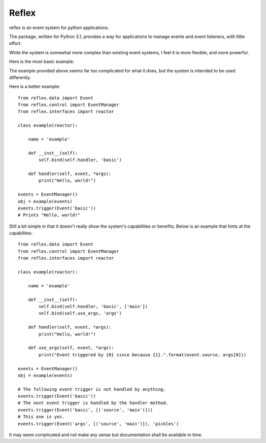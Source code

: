 ========
Reflex
========

reflex is an event system for python applications.

The package, written for Python 3.1, provides a way for applications to manage events and event listeners, with little effort.

While the system is somewhat more complex than existing event systems, I feel it is more flexible, and more powerful.

Here is the most basic example:

.. source-code:: python

    from reflex.data import Event
    from reflex.control import EventManager
    
    events = EventManager()
    
    def handler(event, *args):
        print("Hello, world!")
    
    events.bind('main application', handler, 'example')
    
    events.trigger(Event('example'))
    # prints "Hello, world!"

The example provided above seems far too complicated for what it does, but the system is intended to be used differently.

Here is a better example::

    from reflex.data import Event
    from reflex.control import EventManager
    from reflex.interfaces import reactor
    
    class example(reactor):
        
        name = 'example'
        
        def __inst__(self):
            self.bind(self.handler, 'basic')
        
        def handler(self, event, *args):
            print("Hello, world!")
        
    events = EventManager()
    obj = example(events)
    events.trigger(Event('basic'))
    # Prints "Hello, world!"

Still a bit simple in that it doesn't really show the system's capabilities or benefits. Below is an example that hints at the capabilites::

    from reflex.data import Event
    from reflex.control import EventManager
    from reflex.interfaces import reactor
    
    class example(reactor):
        
        name = 'example'
        
        def __inst__(self):
            self.bind(self.handler, 'basic', ['main'])
            self.bind(self.use_args, 'args')
        
        def handler(self, event, *args):
            print("Hello, world!")
        
        def use_args(self, event, *args):
            print("Event triggered by {0} since because {1}.".format(event.source, args[0]))
        
    events = EventManager()
    obj = example(events)
    
    # The following event trigger is not handled by anything.
    events.trigger(Event('basic'))
    # The next event trigger is handled by the handler method.
    events.trigger(Event('basic', [('source', 'main')]))
    # This one is yes.
    events.trigger(Event('args', [('source', 'main')]), 'pickles')

It may seem complicated and not make any sense but documentation shall be available in time.

